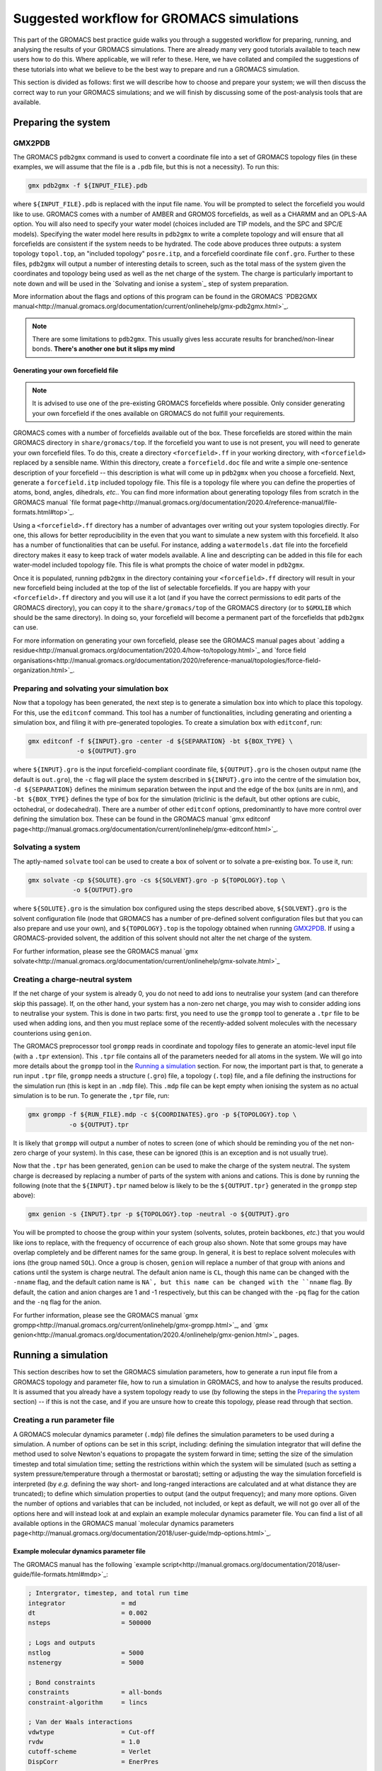 ==========================================
Suggested workflow for GROMACS simulations
==========================================

This part of the GROMACS best practice guide walks you through a suggested
workflow for preparing, running, and analysing the results of your GROMACS
simulations. There are already many very good tutorials available to teach 
new users how to do this. Where applicable, we will refer to these. Here, 
we have collated and compiled the suggestions of these tutorials into what 
we believe to be the best way to prepare and run a GROMACS simulation.

This section is divided as follows: first we will describe how to choose and
prepare your system; we will then discuss the correct way to run your GROMACS 
simulations; and we will finish by discussing some of the post-analysis tools 
that are available.


--------------------
Preparing the system
--------------------

GMX2PDB
=======

The GROMACS ``pdb2gmx`` command is used to convert a coordinate file into a 
set of GROMACS topology files (in these examples, we will assume that the 
file is a ``.pdb`` file, but this is not a necessity). To run this:

.. code-block:: bash

    gmx pdb2gmx -f ${INPUT_FILE}.pdb

where ``${INPUT_FILE}.pdb`` is replaced with the input file name. You will be 
prompted to select the forcefield you would like to use. GROMACS comes with 
a number of AMBER and GROMOS forcefields, as well as a CHARMM and an OPLS-AA
option. You will also need to specify your water model (choices included are 
TIP models, and the SPC and SPC/E models). Specifying the water model here 
results in ``pdb2gmx`` to write a complete topology and will ensure that all
forcefields are consistent if the system needs to be hydrated. The code above 
produces three outputs: a system topology ``topol.top``, an "included 
topology" ``posre.itp``, and a forcefield coordinate file ``conf.gro``. 
Further to these files, ``pdb2gmx`` will output a number of interesting 
details to screen, such as the total mass of the system given the coordinates 
and topology being used as well as the net charge of the system. The charge 
is particularly important to note down and will be used in the `Solvating and 
ionise a system`_ step of system preparation.

More information about the flags and options of this program can be found in 
the GROMACS 
`PDB2GMX manual<http://manual.gromacs.org/documentation/current/onlinehelp/gmx-pdb2gmx.html>`_.

.. note::

  There are some limitations to ``pdb2gmx``. This usually gives less accurate 
  results for branched/non-linear bonds.  **There's another one but it slips 
  my mind**

Generating your own forcefield file
-----------------------------------

.. note::

  It is advised to use one of the pre-existing GROMACS forcefields where 
  possible. Only consider generating your own forcefield if the ones 
  available on GROMACS do not fulfill your requirements.

GROMACS comes with a number of forcefields available out of the box. These 
forcefields are stored within the main GROMACS directory in 
``share/gromacs/top``. If the forcefield you want to use is not present, you
will need to generate your own forcefield files. To do this, create a 
directory ``<forcefield>.ff`` in your working directory, with ``<forcefield>``
replaced by a sensible name. Within this directory, create a 
``forcefield.doc`` file and write a simple one-sentence description of your 
forcefield -- this description is what will come up in ``pdb2gmx`` when you 
choose a forcefield. Next, generate a ``forcefield.itp`` included topology 
file. This file is a topology file where you can define the properties of 
atoms, bond, angles, dihedrals, *etc.*. You can find more information about 
generating topology files from scratch in the GROMACS manual 
`file format page<http://manual.gromacs.org/documentation/2020.4/reference-manual/file-formats.html#top>`_.

Using a ``<forcefield>.ff`` directory has a number of advantages over writing 
out your system topologies directly. For one, this allows for better 
reproducibility in the even that you want to simulate a new system with this 
forcefield. It also has a number of functionalities that can be useful. For 
instance, adding a ``watermodels.dat`` file into the forcefield directory 
makes it easy to keep track of water models available. A line and descripting 
can be added in this file for each water-model included topology file. This 
file is what prompts the choice of water model in ``pdb2gmx``.

Once it is populated, running ``pdb2gmx`` in the directory containing your ``<forcefield>.ff`` directory will result in your new forcefield being included 
at the top of the list of selectable forcefields. If you are happy with your 
``<forcefield>.ff`` directory and you will use it a lot (and if you have the 
correct permissions to edit parts of the GROMACS directory), you can copy it to 
the ``share/gromacs/top`` of the GROMACS directory (or to ``$GMXLIB`` which 
should be the same directory). In doing so, your forcefield will become a 
permanent part of the forcefields that ``pdb2gmx`` can use.

For more information on generating your own forcefield, please see the GROMACS
manual pages about 
`adding a residue<http://manual.gromacs.org/documentation/2020.4/how-to/topology.html>`_
and `force field organisations<http://manual.gromacs.org/documentation/2020/reference-manual/topologies/force-field-organization.html>`_.

Preparing and solvating your simulation box
===========================================

Now that a topology has been generated, the next step is to generate a 
simulation box into which to place this topology. For this, use the 
``editconf`` command. This tool has a number of functionalities, including 
generating and orienting a simulation box, and filing it with pre-generated 
topologies. To create a simulation box with ``editconf``, run:

.. code-block:: bash

  gmx editconf -f ${INPUT}.gro -center -d ${SEPARATION} -bt ${BOX_TYPE} \
               -o ${OUTPUT}.gro
  
where ``${INPUT}.gro`` is the input forcefield-compliant coordinate file, 
``${OUTPUT}.gro`` is the chosen output name (the default is ``out.gro``), 
the ``-c`` flag will place the system described in ``${INPUT}.gro`` into the 
centre of the simulation box, ``-d ${SEPARATION}`` defines the minimum 
separation between the input and the edge of the box (units are in nm), and 
``-bt ${BOX_TYPE}`` defines the type of box for the simulation (triclinic is 
the default, but other options are cubic, octohedral, or dodecahedral). There 
are a number of other ``editconf`` options, predominantly to have more 
control over defining the simulation box. These can be found in the GROMACS 
manual 
`gmx editconf page<http://manual.gromacs.org/documentation/current/onlinehelp/gmx-editconf.html>`_.

.. Generating a system from a GROMACS topology
.. ===========================================
.. 
.. Here, I'll talk about ``insert-molecule`` (for generating liquids) and how to generate a bilayer.

Solvating a system
===============================

The aptly-named ``solvate`` tool can be used to create a box of solvent or 
to solvate a pre-existing box. To use it, run:

.. code-block:: bash

  gmx solvate -cp ${SOLUTE}.gro -cs ${SOLVENT}.gro -p ${TOPOLOGY}.top \
              -o ${OUTPUT}.gro
  
where ``${SOLUTE}.gro`` is the simulation box configured using the steps 
described above, ``${SOLVENT}.gro`` is the solvent configuration file (node 
that GROMACS has a number of pre-defined solvent configuration files but that 
you can also prepare and use your own), and ``${TOPOLOGY}.top`` is the 
topology obtained when running `GMX2PDB`_. If using a GROMACS-provided 
solvent, the addition of this solvent should not alter the net charge of the 
system.

For further information, please see the GROMACS manual 
`gmx solvate<http://manual.gromacs.org/documentation/current/onlinehelp/gmx-solvate.html>`_

Creating a charge-neutral system
================================

If the net charge of your system is already 0, you do not need to add ions 
to neutralise your system (and can therefore skip this passage). If, on the 
other hand, your system has a non-zero net charge, you may wish to consider 
adding ions to neutralise your system. This is done in two parts: first, you 
need to use the ``grompp`` tool to generate a ``.tpr`` file to be used when 
adding ions, and then you must replace some of the recently-added solvent 
molecules with the necessary counterions using ``genion``.

The GROMACS preprocessor tool ``grompp`` reads in coordinate and topology 
files to generate an atomic-level input file (with a ``.tpr`` extension). 
This ``.tpr`` file contains all of the parameters needed for all atoms in 
the system. We will go into more details about the ``grompp`` tool in the 
`Running a simulation`_ section. For now, the important part is that, to 
generate a run input ``.tpr`` file, ``grompp`` needs a structure (``.gro``) 
file, a topology (``.top``) file, and a file defining the instructions for 
the simulation run (this is kept in an ``.mdp`` file). This ``.mdp`` file can 
be kept empty when ionising the system as no actual simulation is to be run. 
To generate the ``,tpr`` file, run:

.. code-block:: bash

  gmx grompp -f ${RUN_FILE}.mdp -c ${COORDINATES}.gro -p ${TOPOLOGY}.top \
             -o ${OUTPUT}.tpr
  
It is likely that ``grompp`` will output a number of notes to screen (one of 
which should be reminding you of the net non-zero charge of your system). In 
this case, these can be ignored (this is an exception and is not usually true).

Now that the ``.tpr`` has been generated, ``genion`` can be used to make the 
charge of the system neutral. The system charge is decreased by replacing a 
number of parts of the system with anions and cations. This is done by 
running the following (note that the ``${INPUT}.tpr`` named below is likely 
to be the ``${OUTPUT.tpr}`` generated in the ``grompp`` step above): 

.. code-block:: bash

  gmx genion -s {INPUT}.tpr -p ${TOPOLOGY}.top -neutral -o ${OUTPUT}.gro
             
You will be prompted to choose the group within your system (solvents, 
solutes, protein backbones, *etc.*) that you would like ions to replace, with 
the frequency of occurrence of each group also shown. Note that some groups 
may have overlap completely and be different names for the same group. In 
general, it is best to replace solvent molecules with ions (the group named 
``SOL``). Once a group is chosen, ``genion`` will replace a number of that 
group with anions and cations until the system is charge neutral. The default 
anion name is ``CL``, though this name can be changed with the ``-nname`` 
flag, and the default cation name is ``NA`, but this name can be changed with 
the ``nname`` flag. By default, the cation and anion charges are 1 and -1 
respectively, but this can be changed with the ``-pq`` flag for the cation and 
the ``-nq`` flag for the anion.

For further information, please see the GROMACS manual  
`gmx grompp<http://manual.gromacs.org/current/onlinehelp/gmx-grompp.html>`_, 
and `gmx genion<http://manual.gromacs.org/documentation/2020.4/onlinehelp/gmx-genion.html>`_ 
pages.

--------------------
Running a simulation
--------------------

This section describes how to set the GROMACS simulation parameters, how to 
generate a run input file from a GROMACS topology and parameter file, how to 
run a simulation in GROMACS, and how to analyse the results produced. It is 
assumed that you already have a system topology ready to use (by following 
the steps in the `Preparing the system`_ section) -- if this is not the case, 
and if you are unsure how to create this topology, please read through that 
section.

Creating a run parameter file
=============================


A GROMACS molecular dynamics parameter (``.mdp``) file defines the simulation 
parameters to be used during a simulation. A number of options can be set in 
this script, including: defining the simulation integrator that will define 
the method used to solve Newton's equations to propagate the system forward in 
time; setting the size of the simulation timestep and total simulation time; 
setting the restrictions within which the system will be simulated (such as 
setting a system pressure/temperature through a thermostat or barostat); 
setting or adjusting the way the simulation forcefield is interpreted (by 
*e.g.* defining the way short- and long-ranged interactions are calculated 
and at what distance they are truncated); to define which simulation 
properties to output (and the output frequency); and many more options. Given 
the number of options and variables that can be included, not included, or 
kept as default, we will not go over all of the options here and will instead 
look at and explain an example molecular dynamics parameter file. You can find 
a list of all available options in the GROMACS manual
`molecular dynamics parameters page<http://manual.gromacs.org/documentation/2018/user-guide/mdp-options.html>`_.

Example molecular dynamics parameter file
-----------------------------------------

The GROMACS manual has the following 
`example script<http://manual.gromacs.org/documentation/2018/user-guide/file-formats.html#mdp>`_:

.. code-block:: bash

  ; Intergrator, timestep, and total run time
  integrator               = md
  dt                       = 0.002
  nsteps                   = 500000
  
  ; Logs and outputs
  nstlog                   = 5000
  nstenergy                = 5000
  
  ; Bond constraints
  constraints              = all-bonds
  constraint-algorithm     = lincs
  
  ; Van der Waals interactions
  vdwtype                  = Cut-off
  rvdw                     = 1.0
  cutoff-scheme            = Verlet
  DispCorr                 = EnerPres
  
  ; Coulombic interactions
  coulombtype              = PME
  rcoulomb                 = 1.0
  
  ; Thermostat
  tcoupl                   = V-rescale
  tc-grps                  = Protein  SOL
  ref-t                    = 300      300
  tau-t                    = 0.1      0.1
  
  ; Barostat
  pcoupl                   = Parrinello-Rahman
  ref-p                    = 1.0
  tau-p                    = 2.0
  compressibility          = 4.5e-5

First note that, while the the example above is ordered in a sensible way, 
with commands grouped by what they are defining (*e.g.* temperature, pressure, 
van der Waals interactions, *etc.*), the order in which the individual 
commands are written should not matter. Having said that, we would recommend 
grouping commands affecting similar simulation aspects together to help 
future readability. Also, if the same command appears twice in a 
``.mdp`` file, the second appearance will override the first.

The first block of the example script defines the molecular dynamics 
integrator as a Verlet leap-frog algorithm (``integrator = md``), declares 
that the simulation timestep will be 2 fs (``dt = 0.002``, where the default 
unit is ps), and that the simulation will run for a total of 500,000 *dt*
timesteps (``nstep = 500000``) or 1 ns.

The next block defines the simulation outputs. ``nstlog`` sets the time 
interval between each output to log (``md.log``) of the energy components and 
physical properties of the system at 5,000 *dt*. ``nstenergy`` sets the time 
interval between each output to the energy file (``ener.edr``) of the energy 
components of the system at 5,000 *dt* -- note that this file is written in 
binary.

In this example, all bonds are constrained and set to be rigid. This is done 
with the ``constraints = all-bonds`` command. Furthermore, the constraint 
algorithm is set to be the linear constraint solver algorithm with the 
``constraint-algortihm = LINCS`` command.

The van der Waals interactions are set as truncated (``vdwtype = cutoff``), 
with a cutoff distance of 1 nm (``rvdw = 1.0``). This means that no van der 
Waals interactions will be computed for pairs of particles whose 
centre-of-mass separation greater than 1 nm. To save in simulation time, a 
neighbour-list cutoff scheme is used. The ``cutoff-scheme = Verlet`` command 
specifies how this list is generated. A long-ranged dispersion correction to 
the energy and pressure is considered here with the ``DispCorr = EnerPress`` 
command. The Coulombic interactions will be calculated using the smooth 
particle-mesh Ewald (SPME) method (``coulombtype = PME``), with an interaction 
cutoff of 1 nm (``rcoulomb = 1.0``). 

The thermostat used for this simulation is defined by the 
``tcoupl = v-rescale`` -- in this case, the velocity rescaling algorithm is 
used. The ``tc-grps`` is there to specify that the protein and solvent 
(``SOL``) should have separate heat baths for this simulations. The reference 
temperature (or desired temperature) is set by ``ref-t``. In this case, the 
reference temperature for both the protein and the solvent have been set to 
300 K. Note that the reference temperature must be set for every group defined 
in ``tc-grps`` and that these temperatures do not need to be the same.
The temperature coupling time constant is defined by ``tau-t`` as being 0.1 
ps. This coupling time constant controls how much, and over what timescales, 
the thermostat is allowed to fluctuate -- a high coupling time usually leads 
to long, low-amplitude oscillations about the mean the system temperature, 
whereas low coupling  often leads to short, large-amplitude oscillations. 
Note that, like with the system temperature, this must be defined for each 
group separately (hence the two values inthe example script).

In this example script, the barostat is defined with the ``pcoul`` parameter 
as the Parinello-Rahman barostat. The reference (or desired) pressure is set 
at 1 atm with the ``ref-p`` command, and the coupling time constant ``tau-p`` 
is set to 2 ps. Much like the temperature coupling time constant set for the 
thermostat, the pressure coupling time constant is used to dictate the 
frequency and amplitude of fluctuations during a simulation. Finally, the 
``compressibility`` parameter is used to define the compressibility of the 
system (how the volume of the system changes as pressure is changed). In this 
case, it is set as 4.5e-5 bar^-1.

Generating your simulation input file
-------------------------------------

Once you have prepared your ``.mdp`` file, you are ready to combine it with 
the topology you've prepared to create a run input ``.tpr`` file. For this, we 
will use the GROMACS pre-processing tool ``grompp``. This is very similar to 
the step described in the `Creating a charge-neutral system`_ section, but 
with more care regarding the warnings that are output. Like before, this is 
done by running:

.. code-block:: bash

  gmx grompp -f ${RUN_FILE}.mdp -c ${COORDINATES}.gro -p ${TOPOLOGY}.top \
             -o ${OUTPUT}.tpr
             
where ``${RUN_FILE}.mdp`` is file discussed in 
`Creating a run parameter file`_, and ``${COORDINATES}.gro`` and 
``${TOPOLOGY}.top`` were generated following the instructions in the 
`Preparing the system`_ section. The ``${OUTPUT}.tpr`` file generated here 
is the only file needed to proceed with running a GROMACS molecular dynamics 
simulation.

Running your simulation
-----------------------

With the run input ``.tpr`` file now generated, we are ready to run a GROMACS 
simulation. For this, we will use the ``mdrun`` command:

.. code-block:: bash

  gmx mdrun -s ${INPUT}.tpr
  
This command will run the simulation with the topology that you've prepared 
and the molecular dynamics parameters that you've chosen.

It is possible to add flags to ``mdrun`` to alter some of the parameters that 
had been set in the molecular dynamics parameter file. For instance, the 
``-nsteps`` flag can be used to override the number of timesteps that the 
simulation should run for. Also, there are a number of useful options for 
defining input files (and input file types), output files, and parameters 
related to the computational system on which you are running (such as the 
``-nt`` option to set the number of MPI threads that the simulation should 
use). More information on these and other options can be found on the GROMACS 
`gmx mdrun<http://manual.gromacs.org/documentation/5.1/onlinehelp/gmx-mdrun.html>`_
page.

.. Good simulation practices
.. =========================
.. 
.. Energy minimisation
.. -------------------
.. 
.. System equilibration
.. --------------------
.. 
.. Production runs
.. ---------------
.. 

.. Post-processing and analysis tools
.. ==================================

.. With the simulation complete, we can analyse the simulation trajectory and 
.. understand what the simulation has demonstrated. GROMACS offers a number of 
.. post-simulation analysis tools. In this section, we will discuss tools that 
.. can be used to: generate the thermodynamic properties of interest; obtain 
.. radial distribution functions and correlation functions; 
.. 
.. Thermodynamic properties of the system
.. --------------------------------------
.. 
.. The GROMACS ``energy`` tool can be used to extract energy components from an 
.. energy (``.edr``) file. By default, this tool will generate an XMGrace file. 
.. To use this, run:
.. 
.. .. code-block:: bash
.. 
  .. gmx energy -f ${INPUT_ENERGY_FILE}.edr -o ${OUTPUT_XMGRACE_FILE}.xvg
..   
.. When running this, you will get a prompt asking which property you would like 
.. output (*e.g.* potential energy, kinetic energy, pressure, temperature, 
.. *etc.*). Enter the correct number to generate an XMGrace file that, when 
.. plotted, will show you how that property varied over the simulation run. 
.. There are a number of other options for the ``energy`` command, and these 
.. can be found in the GROMACS manual 
.. `gmx energy<http://manual.gromacs.org/documentation/2019/onlinehelp/gmx-energy.html#gmx-.. energy>`_
.. page.
.. 
.. Radial distribution function and correlation functions
.. ------------------------------------------------------
.. 
